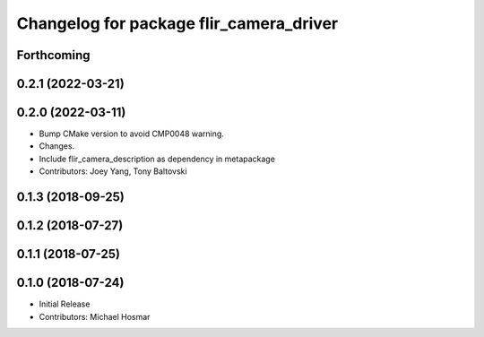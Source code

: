 ^^^^^^^^^^^^^^^^^^^^^^^^^^^^^^^^^^^^^^^^
Changelog for package flir_camera_driver
^^^^^^^^^^^^^^^^^^^^^^^^^^^^^^^^^^^^^^^^

Forthcoming
-----------

0.2.1 (2022-03-21)
------------------

0.2.0 (2022-03-11)
------------------
* Bump CMake version to avoid CMP0048 warning.
* Changes.
* Include flir_camera_description as dependency in metapackage
* Contributors: Joey Yang, Tony Baltovski

0.1.3 (2018-09-25)
------------------

0.1.2 (2018-07-27)
------------------

0.1.1 (2018-07-25)
------------------

0.1.0 (2018-07-24)
------------------
* Initial Release
* Contributors: Michael Hosmar
